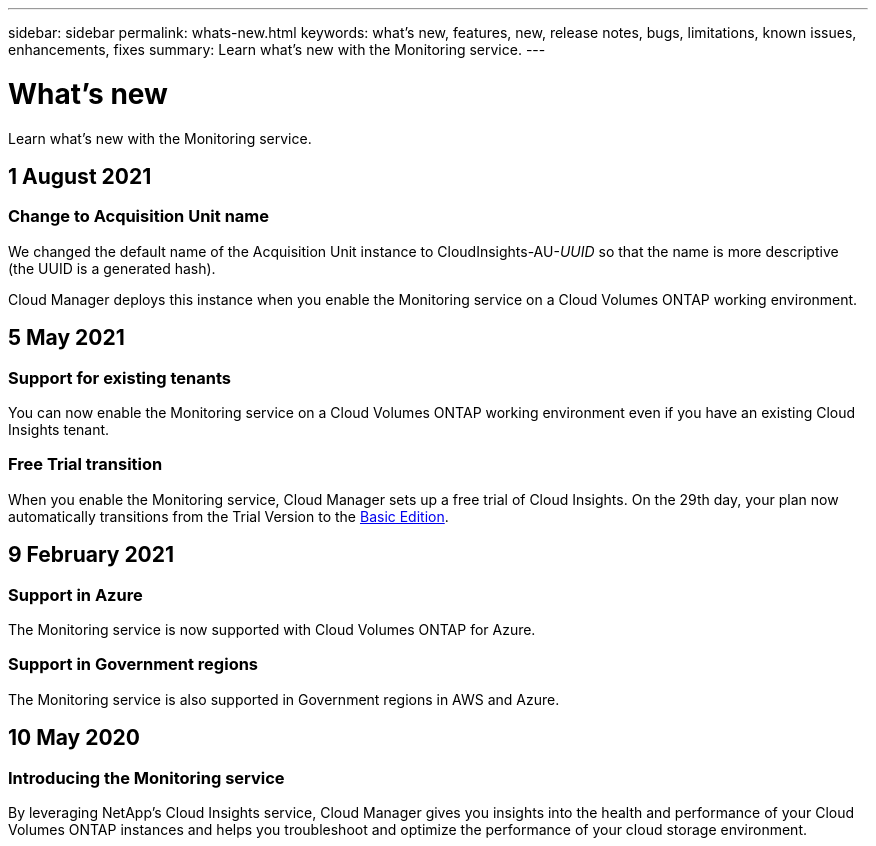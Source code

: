 ---
sidebar: sidebar
permalink: whats-new.html
keywords: what's new, features, new, release notes, bugs, limitations, known issues, enhancements, fixes
summary: Learn what's new with the Monitoring service.
---

= What's new
:hardbreaks:
:nofooter:
:icons: font
:linkattrs:
:imagesdir: ./media/

[.lead]
Learn what's new with the Monitoring service.

//tag::whats-new[]
== 1 August 2021

=== Change to Acquisition Unit name

We changed the default name of the Acquisition Unit instance to CloudInsights-AU-_UUID_ so that the name is more descriptive (the UUID is a generated hash).

Cloud Manager deploys this instance when you enable the Monitoring service on a Cloud Volumes ONTAP working environment.

== 5 May 2021

=== Support for existing tenants

You can now enable the Monitoring service on a Cloud Volumes ONTAP working environment even if you have an existing Cloud Insights tenant.

=== Free Trial transition

When you enable the Monitoring service, Cloud Manager sets up a free trial of Cloud Insights. On the 29th day, your plan now automatically transitions from the Trial Version to the https://docs.netapp.com/us-en/cloudinsights/concept_subscribing_to_cloud_insights.html#editions[Basic Edition^].

== 9 February 2021

=== Support in Azure

The Monitoring service is now supported with Cloud Volumes ONTAP for Azure.

=== Support in Government regions

The Monitoring service is also supported in Government regions in AWS and Azure.
//end::whats-new[]

== 10 May 2020

=== Introducing the Monitoring service

By leveraging NetApp’s Cloud Insights service, Cloud Manager gives you insights into the health and performance of your Cloud Volumes ONTAP instances and helps you troubleshoot and optimize the performance of your cloud storage environment.
